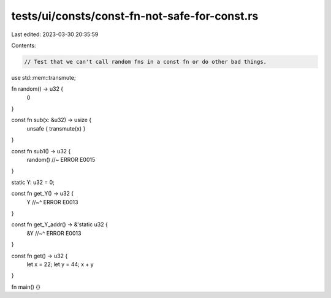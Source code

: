 tests/ui/consts/const-fn-not-safe-for-const.rs
==============================================

Last edited: 2023-03-30 20:35:59

Contents:

.. code-block:: rs

    // Test that we can't call random fns in a const fn or do other bad things.

use std::mem::transmute;

fn random() -> u32 {
    0
}

const fn sub(x: &u32) -> usize {
    unsafe { transmute(x) }
}

const fn sub1() -> u32 {
    random() //~ ERROR E0015
}

static Y: u32 = 0;

const fn get_Y() -> u32 {
    Y
    //~^ ERROR E0013
}

const fn get_Y_addr() -> &'static u32 {
    &Y
    //~^ ERROR E0013
}

const fn get() -> u32 {
    let x = 22;
    let y = 44;
    x + y
}

fn main() {}


